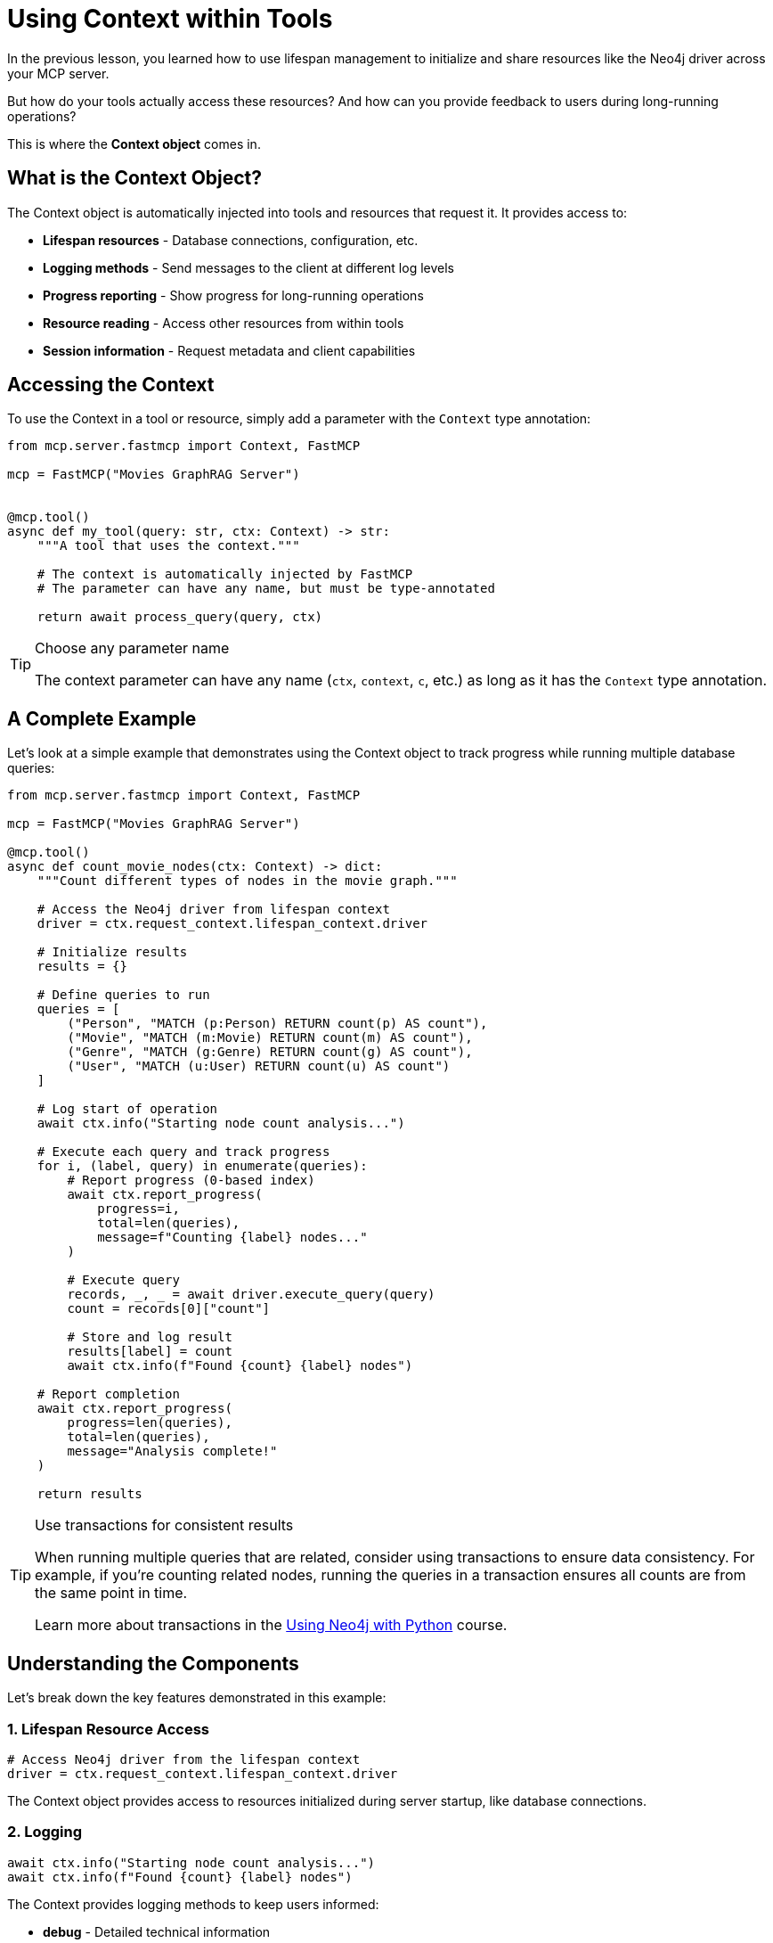 = Using Context within Tools
:type: lesson
:order: 4


In the previous lesson, you learned how to use lifespan management to initialize and share resources like the Neo4j driver across your MCP server.

But how do your tools actually access these resources? And how can you provide feedback to users during long-running operations?

This is where the **Context object** comes in.


== What is the Context Object?

The Context object is automatically injected into tools and resources that request it.
It provides access to:

* **Lifespan resources** - Database connections, configuration, etc.
* **Logging methods** - Send messages to the client at different log levels
* **Progress reporting** - Show progress for long-running operations
* **Resource reading** - Access other resources from within tools
* **Session information** - Request metadata and client capabilities


== Accessing the Context

To use the Context in a tool or resource, simply add a parameter with the `Context` type annotation:

[source,python]
----
from mcp.server.fastmcp import Context, FastMCP

mcp = FastMCP("Movies GraphRAG Server")


@mcp.tool()
async def my_tool(query: str, ctx: Context) -> str:
    """A tool that uses the context."""
    
    # The context is automatically injected by FastMCP
    # The parameter can have any name, but must be type-annotated
    
    return await process_query(query, ctx)
----

[TIP]
.Choose any parameter name
====
The context parameter can have any name (`ctx`, `context`, `c`, etc.) as long as it has the `Context` type annotation.
====


== A Complete Example

Let's look at a simple example that demonstrates using the Context object to track progress while running multiple database queries:

[source,python]
----
from mcp.server.fastmcp import Context, FastMCP

mcp = FastMCP("Movies GraphRAG Server")

@mcp.tool()
async def count_movie_nodes(ctx: Context) -> dict:
    """Count different types of nodes in the movie graph."""
    
    # Access the Neo4j driver from lifespan context
    driver = ctx.request_context.lifespan_context.driver
    
    # Initialize results
    results = {}
    
    # Define queries to run
    queries = [
        ("Person", "MATCH (p:Person) RETURN count(p) AS count"),
        ("Movie", "MATCH (m:Movie) RETURN count(m) AS count"),
        ("Genre", "MATCH (g:Genre) RETURN count(g) AS count"),
        ("User", "MATCH (u:User) RETURN count(u) AS count")
    ]
    
    # Log start of operation
    await ctx.info("Starting node count analysis...")
    
    # Execute each query and track progress
    for i, (label, query) in enumerate(queries):
        # Report progress (0-based index)
        await ctx.report_progress(
            progress=i,
            total=len(queries),
            message=f"Counting {label} nodes..."
        )
        
        # Execute query
        records, _, _ = await driver.execute_query(query)
        count = records[0]["count"]
        
        # Store and log result
        results[label] = count
        await ctx.info(f"Found {count} {label} nodes")
    
    # Report completion
    await ctx.report_progress(
        progress=len(queries),
        total=len(queries),
        message="Analysis complete!"
    )
    
    return results
----

[TIP]
.Use transactions for consistent results
====
When running multiple queries that are related, consider using transactions to ensure data consistency. 
For example, if you're counting related nodes, running the queries in a transaction ensures all counts are from the same point in time.

Learn more about transactions in the https://graphacademy.neo4j.com/courses/drivers-python/[Using Neo4j with Python] course.
====


== Understanding the Components

Let's break down the key features demonstrated in this example:

=== 1. Lifespan Resource Access

[source,python]
----
# Access Neo4j driver from the lifespan context
driver = ctx.request_context.lifespan_context.driver
----

The Context object provides access to resources initialized during server startup, like database connections.


=== 2. Logging

[source,python]
----
await ctx.info("Starting node count analysis...")
await ctx.info(f"Found {count} {label} nodes")
----

The Context provides logging methods to keep users informed:

* **debug** - Detailed technical information
* **info** - General progress updates
* **warning** - Non-critical issues
* **error** - Error conditions


=== 3. Progress Reporting

[source,python]
----
await ctx.report_progress(
    progress=i,
    total=len(queries),
    message=f"Counting {label} nodes..."
)
----

Progress reporting keeps users informed during long-running operations:

* **progress** - Current step (0-based)
* **total** - Total number of steps
* **message** - Optional status message


=== 4. Structured Results

[source,python]
----
results = {}
# ... 
results[label] = count
----

The tool returns a dictionary of results, which will be converted to structured output by the client.

== Common Usage Patterns

The Context object shines in complex database operations where you need to combine multiple features. For example, when searching through movie relationships, you might use transactions to ensure data consistency while keeping users informed with progress updates. The Context's logging methods let you provide meaningful feedback - using warnings for missing data and error messages for database issues.

Another powerful pattern is tool composition, where one tool can invoke another through the Context. This allows you to build complex operations from simpler ones, like analyzing movie genres by first counting nodes and then calculating percentages. Combined with proper error handling and progress reporting, this creates tools that are both powerful and user-friendly.


// == Context Properties Reference

// The Context object provides:

// * `ctx.request_context.lifespan_context` - Access to lifespan resources
// * `ctx.request_context.meta` - Request metadata from the client
// * `ctx.request_context.request_id` - Unique identifier for this request
// * `ctx.fastmcp` - Access to the FastMCP server instance
// * `ctx.session` - Access to the underlying session for advanced features


[.summary]
== Summary

In this lesson, you learned how to use the Context object to build more powerful and user-friendly MCP tools:

* **Context injection** - Add a `Context` parameter to tools to automatically receive it
* **Lifespan resources** - Access shared resources like database drivers via `ctx.request_context.lifespan_context`
* **Logging methods** - Use `ctx.debug()`, `ctx.info()`, `ctx.warning()`, and `ctx.error()` to provide feedback
* **Progress reporting** - Use `ctx.report_progress()` to show progress for long-running operations
* **Best practices** - Combine logging and progress reporting for better user experience
* **Data consistency** - Use transactions when running multiple related queries to ensure consistent results

Remember that good tools not only work correctly but also provide a great experience for users by keeping them informed of what's happening.

In the next challenge, you will build a tool that searches for movies by genre.
